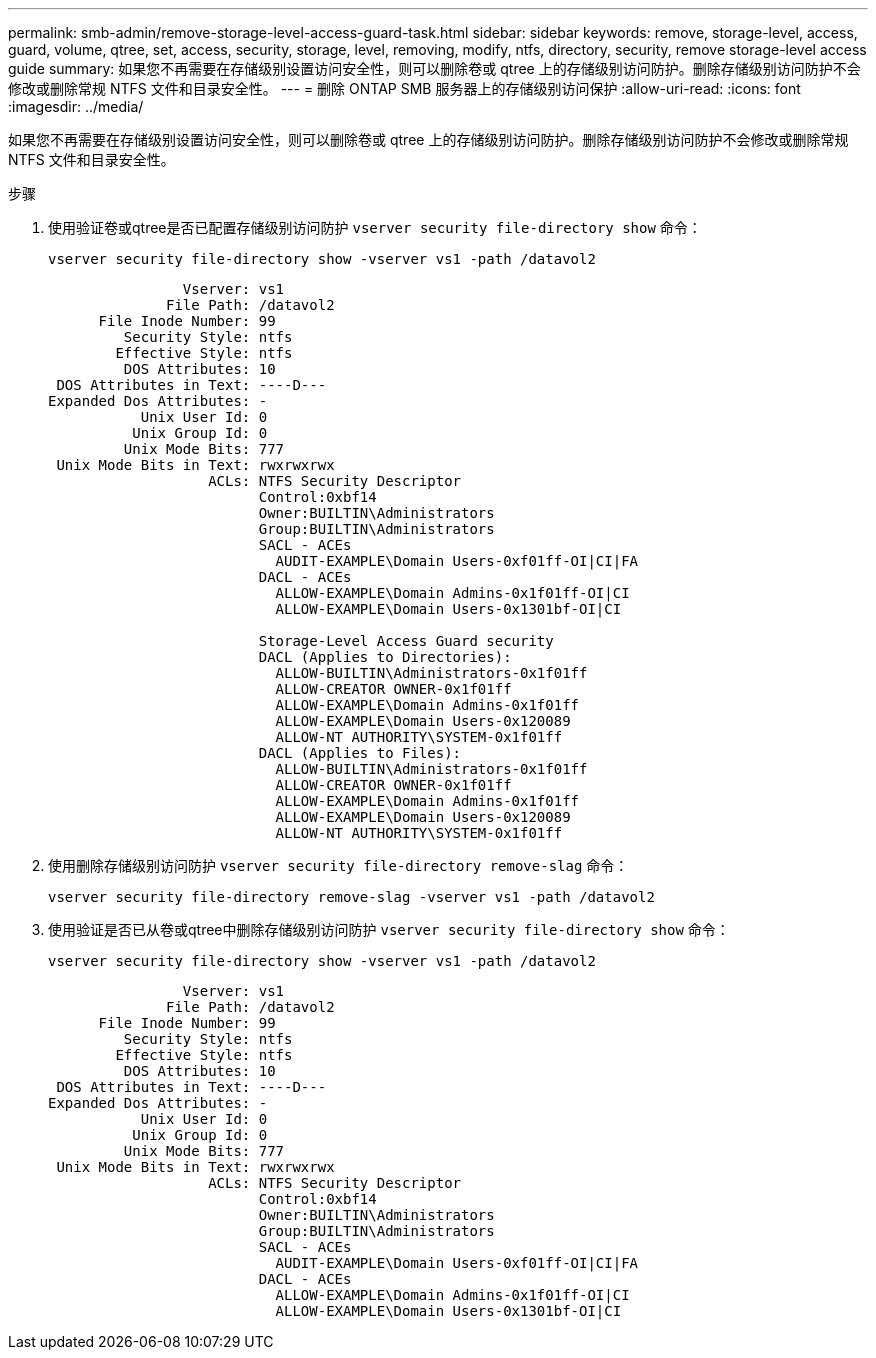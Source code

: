 ---
permalink: smb-admin/remove-storage-level-access-guard-task.html 
sidebar: sidebar 
keywords: remove, storage-level, access, guard, volume, qtree, set, access, security, storage, level, removing, modify, ntfs, directory, security, remove storage-level access guide 
summary: 如果您不再需要在存储级别设置访问安全性，则可以删除卷或 qtree 上的存储级别访问防护。删除存储级别访问防护不会修改或删除常规 NTFS 文件和目录安全性。 
---
= 删除 ONTAP SMB 服务器上的存储级别访问保护
:allow-uri-read: 
:icons: font
:imagesdir: ../media/


[role="lead"]
如果您不再需要在存储级别设置访问安全性，则可以删除卷或 qtree 上的存储级别访问防护。删除存储级别访问防护不会修改或删除常规 NTFS 文件和目录安全性。

.步骤
. 使用验证卷或qtree是否已配置存储级别访问防护 `vserver security file-directory show` 命令：
+
`vserver security file-directory show -vserver vs1 -path /datavol2`

+
[listing]
----

                Vserver: vs1
              File Path: /datavol2
      File Inode Number: 99
         Security Style: ntfs
        Effective Style: ntfs
         DOS Attributes: 10
 DOS Attributes in Text: ----D---
Expanded Dos Attributes: -
           Unix User Id: 0
          Unix Group Id: 0
         Unix Mode Bits: 777
 Unix Mode Bits in Text: rwxrwxrwx
                   ACLs: NTFS Security Descriptor
                         Control:0xbf14
                         Owner:BUILTIN\Administrators
                         Group:BUILTIN\Administrators
                         SACL - ACEs
                           AUDIT-EXAMPLE\Domain Users-0xf01ff-OI|CI|FA
                         DACL - ACEs
                           ALLOW-EXAMPLE\Domain Admins-0x1f01ff-OI|CI
                           ALLOW-EXAMPLE\Domain Users-0x1301bf-OI|CI

                         Storage-Level Access Guard security
                         DACL (Applies to Directories):
                           ALLOW-BUILTIN\Administrators-0x1f01ff
                           ALLOW-CREATOR OWNER-0x1f01ff
                           ALLOW-EXAMPLE\Domain Admins-0x1f01ff
                           ALLOW-EXAMPLE\Domain Users-0x120089
                           ALLOW-NT AUTHORITY\SYSTEM-0x1f01ff
                         DACL (Applies to Files):
                           ALLOW-BUILTIN\Administrators-0x1f01ff
                           ALLOW-CREATOR OWNER-0x1f01ff
                           ALLOW-EXAMPLE\Domain Admins-0x1f01ff
                           ALLOW-EXAMPLE\Domain Users-0x120089
                           ALLOW-NT AUTHORITY\SYSTEM-0x1f01ff
----
. 使用删除存储级别访问防护 `vserver security file-directory remove-slag` 命令：
+
`vserver security file-directory remove-slag -vserver vs1 -path /datavol2`

. 使用验证是否已从卷或qtree中删除存储级别访问防护 `vserver security file-directory show` 命令：
+
`vserver security file-directory show -vserver vs1 -path /datavol2`

+
[listing]
----

                Vserver: vs1
              File Path: /datavol2
      File Inode Number: 99
         Security Style: ntfs
        Effective Style: ntfs
         DOS Attributes: 10
 DOS Attributes in Text: ----D---
Expanded Dos Attributes: -
           Unix User Id: 0
          Unix Group Id: 0
         Unix Mode Bits: 777
 Unix Mode Bits in Text: rwxrwxrwx
                   ACLs: NTFS Security Descriptor
                         Control:0xbf14
                         Owner:BUILTIN\Administrators
                         Group:BUILTIN\Administrators
                         SACL - ACEs
                           AUDIT-EXAMPLE\Domain Users-0xf01ff-OI|CI|FA
                         DACL - ACEs
                           ALLOW-EXAMPLE\Domain Admins-0x1f01ff-OI|CI
                           ALLOW-EXAMPLE\Domain Users-0x1301bf-OI|CI
----

